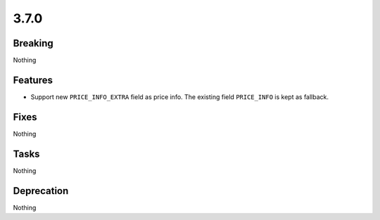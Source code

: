 3.7.0
=====

Breaking
--------

Nothing

Features
--------

* Support new ``PRICE_INFO_EXTRA`` field as price info. The existing field ``PRICE_INFO`` is kept as fallback.

Fixes
-----

Nothing

Tasks
-----

Nothing

Deprecation
-----------

Nothing
